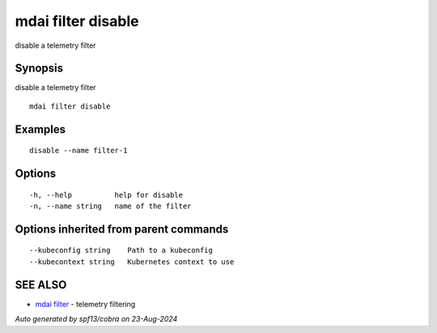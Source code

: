 .. _mdai_filter_disable:

mdai filter disable
-------------------

disable a telemetry filter

Synopsis
~~~~~~~~


disable a telemetry filter

::

  mdai filter disable

Examples
~~~~~~~~

::

    disable --name filter-1

Options
~~~~~~~

::

  -h, --help          help for disable
  -n, --name string   name of the filter

Options inherited from parent commands
~~~~~~~~~~~~~~~~~~~~~~~~~~~~~~~~~~~~~~

::

      --kubeconfig string    Path to a kubeconfig
      --kubecontext string   Kubernetes context to use

SEE ALSO
~~~~~~~~

* `mdai filter <mdai_filter.rst>`_ 	 - telemetry filtering

*Auto generated by spf13/cobra on 23-Aug-2024*
